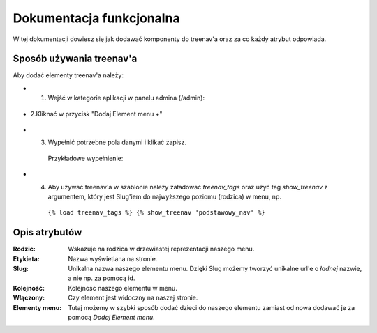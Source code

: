 Dokumentacja funkcjonalna
=========================

W tej dokumentacji dowiesz się jak dodawać komponenty do treenav'a oraz za co każdy atrybut odpowiada.

Sposób używania treenav'a
-------------------------

Aby dodać elementy treenav'a należy:

- 1. Wejść w kategorie aplikacji w panelu admina (/admin):

.. figure::  ../images/treenav/paneladmina.jpg
    :align: center
    :alt: panel_admina

- 2.Kliknać w przycisk "Dodaj Element menu +"

.. figure::  ../images/treenav/paneltreenava.jpg
    :align: center
    :alt: panel_treenava

- 3. Wypełnić potrzebne pola danymi i klikać zapisz.
   Przykładowe wypełnienie:

.. figure::  ../images/treenav/panelelementu.jpg
    :align: center
    :alt: panel_elementu

- 4. Aby używać treenav'a w szablonie należy załadować *treenav_tags* oraz użyć tag *show_treenav* z argumentem, który jest Slug'iem do najwyższego poziomu (rodzica) w menu, np.
    
    ``{% load treenav_tags %}
    {% show_treenav 'podstawowy_nav' %}``

Opis atrybutów
--------------

:Rodzic: Wskazuje na rodzica w drzewiastej reprezentacji naszego menu.

:Etykieta: Nazwa wyświetlana na stronie.

:Slug: Unikalna nazwa naszego elementu menu. Dzięki Slug możemy tworzyć unikalne url'e o *ładnej* nazwie, a nie np. za pomocą id.

:Kolejność: Kolejnośc naszego elementu w menu.

:Włączony: Czy element jest widoczny na naszej stronie.

:Elementy menu: Tutaj możemy w szybki sposób dodać dzieci do naszego elementu zamiast od nowa dodawać je za pomocą *Dodaj Element menu*.
